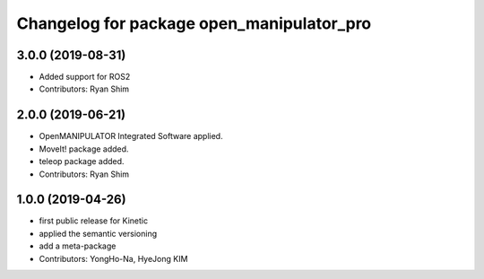 ^^^^^^^^^^^^^^^^^^^^^^^^^^^^^^^^^^^^^^
Changelog for package open_manipulator_pro
^^^^^^^^^^^^^^^^^^^^^^^^^^^^^^^^^^^^^^

3.0.0 (2019-08-31)
------------------
* Added support for ROS2
* Contributors: Ryan Shim

2.0.0 (2019-06-21)
-------------------
* OpenMANIPULATOR Integrated Software applied.  
* MoveIt! package added. 
* teleop package added.
* Contributors: Ryan Shim

1.0.0 (2019-04-26)
-------------------
* first public release for Kinetic 
* applied the semantic versioning
* add a meta-package
* Contributors: YongHo-Na, HyeJong KIM
